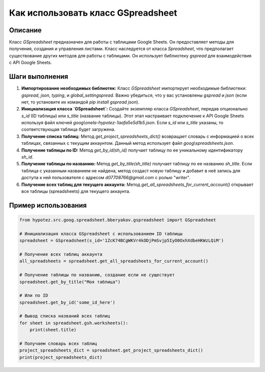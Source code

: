 Как использовать класс GSpreadsheet
=========================================================================================

Описание
-------------------------
Класс `GSpreadsheet` предназначен для работы с таблицами Google Sheets. Он предоставляет методы для получения, создания и управления листами.  Класс наследуется от класса `Spreadsheet`, что предполагает существование других методов для работы с таблицами.  Он использует библиотеку `gspread` для взаимодействия с API Google Sheets.

Шаги выполнения
-------------------------
1. **Импортирование необходимых библиотек:**  Класс `GSpreadsheet` импортирует необходимые библиотеки: `gspread`, `json`, `typing`, и `global_settingspread`. Важно убедиться, что у вас установлены `gspread` и `json` (если нет, то установите их командой `pip install gspread json`).


2. **Инициализация класса `GSpreadsheet`:**  Создайте экземпляр класса `GSpreadsheet`, передав  опционально `s_id` (ID таблицы) или `s_title` (название таблицы).  Этот этап настраивает подключение к API Google Sheets используя файл ключей `goog\\onela-hypotez-1aafa5e5d1b5.json`. Если `s_id` или `s_title` указаны, то соответствующая таблица будет загружена.

3. **Получение списка таблиц:**  Метод `get_project_spreadsheets_dict()` возвращает словарь с информацией о всех таблицах, связанных с текущим аккаунтом.  Данный метод использует файл `goog\\spreadsheets.json`.


4. **Получение таблицы по ID:**  Метод `get_by_id(sh_id)` получает таблицу по ее уникальному идентификатору `sh_id`.


5. **Получение таблицы по названию:** Метод `get_by_title(sh_title)` получает таблицу по ее названию `sh_title`. Если таблица с указанным названием не найдена, метод создаст новую таблицу и добавит в неё запись для доступа к ней пользователя с адресом  `d07708766@gmail.com` с ролью "writer". 


6. **Получение всех таблиц для текущего аккаунта:** Метод `get_all_spreadsheets_for_current_account()` открывает все таблицы (spreadsheets) для текущего аккаунта.

Пример использования
-------------------------
.. code-block:: python

    from hypotez.src.goog.spreadsheet.bberyakov.gspreadsheet import GSpreadsheet

    # Инициализация класса GSpreadsheet с использованием ID таблицы
    spreadsheet = GSpreadsheet(s_id='1ZcK74BCgWKVr4kODjPmSvjp5IyO0OxhXdbeHKWzLQiM')

    # Получение всех таблиц аккаунта
    all_spreadsheets = spreadsheet.get_all_spreadsheets_for_current_account()

    # Получение таблицы по названию, создание если не существует
    spreadsheet.get_by_title("Моя таблица")

    # Или по ID
    spreadsheet.get_by_id('some_id_here')

    # Вывод списка названий всех таблиц
    for sheet in spreadsheet.gsh.worksheets():
        print(sheet.title)

    # Получаем словарь всех таблиц
    project_spreadsheets_dict = spreadsheet.get_project_spreadsheets_dict()
    print(project_spreadsheets_dict)